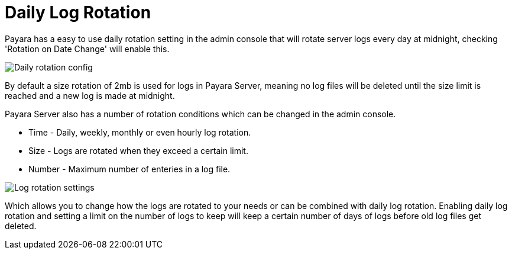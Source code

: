 [[daily-log-rotation]]
= Daily Log Rotation

Payara has a easy to use daily rotation setting in the admin console that will rotate server logs every day at midnight, checking 'Rotation on Date Change' will enable this.

image:/images/logging/daily-log-rotation.png[Daily rotation config]

By default a size rotation of 2mb is used for logs in Payara Server, meaning no log files will be deleted until the size limit is reached and a new log is made at midnight.

Payara Server also has a number of rotation conditions which can be changed in the admin console.

* Time - Daily, weekly, monthly or even hourly log rotation.
* Size - Logs are rotated when they exceed a certain limit.
* Number - Maximum number of enteries in a log file.

image:/images/logging/log_rotation_settings.png[Log rotation settings]

Which allows you to change how the logs are rotated to your needs or can be combined with daily log rotation. Enabling daily log rotation and setting a limit on the number of logs to keep will keep a certain number of days of logs before old log files get deleted.



